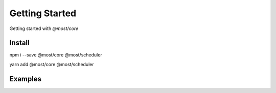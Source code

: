 Getting Started
===============

Getting started with `@most/core`

Install
-------

npm i --save @most/core @most/scheduler

yarn add @most/core @most/scheduler

Examples
--------

